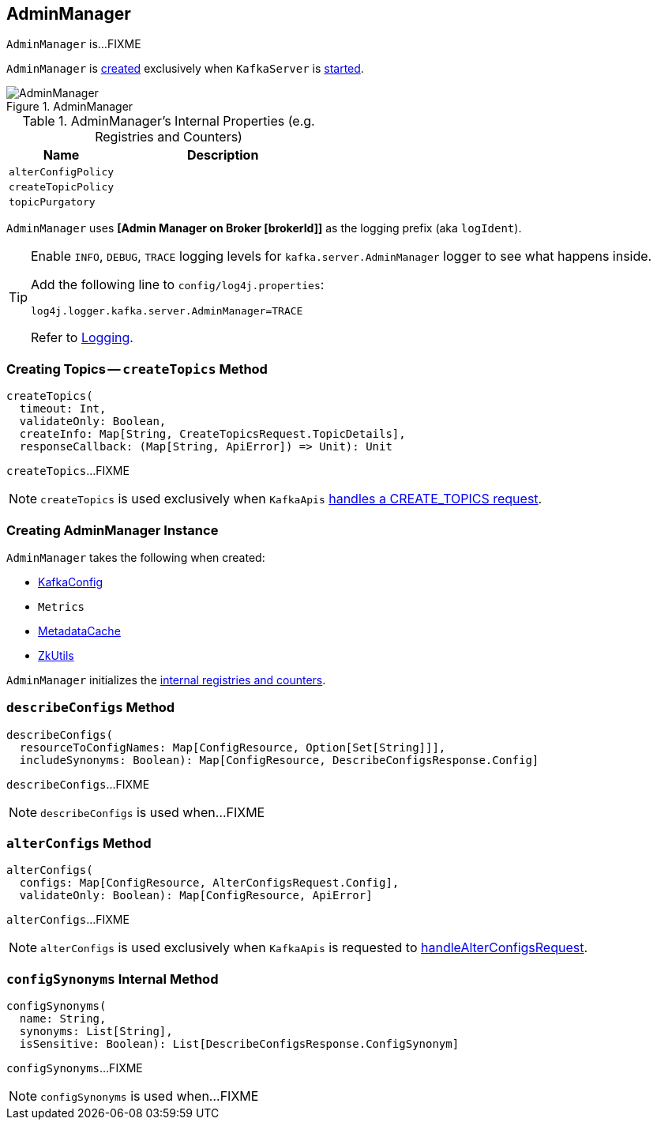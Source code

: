 == [[AdminManager]] AdminManager

`AdminManager` is...FIXME

`AdminManager` is <<creating-instance, created>> exclusively when `KafkaServer` is link:kafka-KafkaServer.adoc#startup[started].

.AdminManager
image::images/AdminManager.png[align="center"]

[[internal-registries]]
.AdminManager's Internal Properties (e.g. Registries and Counters)
[frame="topbot",cols="1,2",options="header",width="100%"]
|===
| Name
| Description

| [[alterConfigPolicy]] `alterConfigPolicy`
|

| [[createTopicPolicy]] `createTopicPolicy`
|

| [[topicPurgatory]] `topicPurgatory`
|
|===

[[logIdent]]
`AdminManager` uses *[Admin Manager on Broker [brokerId]]* as the logging prefix (aka `logIdent`).

[[logging]]
[TIP]
====
Enable `INFO`, `DEBUG`, `TRACE` logging levels for `kafka.server.AdminManager` logger to see what happens inside.

Add the following line to `config/log4j.properties`:

```
log4j.logger.kafka.server.AdminManager=TRACE
```

Refer to link:kafka-logging.adoc[Logging].
====

=== [[createTopics]] Creating Topics -- `createTopics` Method

[source, scala]
----
createTopics(
  timeout: Int,
  validateOnly: Boolean,
  createInfo: Map[String, CreateTopicsRequest.TopicDetails],
  responseCallback: (Map[String, ApiError]) => Unit): Unit
----

`createTopics`...FIXME

NOTE: `createTopics` is used exclusively when `KafkaApis` link:kafka-KafkaApis.adoc#handleCreateTopicsRequest[handles a CREATE_TOPICS request].

=== [[creating-instance]] Creating AdminManager Instance

`AdminManager` takes the following when created:

* [[config]] link:kafka-KafkaConfig.adoc[KafkaConfig]
* [[metrics]] `Metrics`
* [[metadataCache]] link:kafka-MetadataCache.adoc[MetadataCache]
* [[zkUtils]] link:kafka-ZkUtils.adoc[ZkUtils]

`AdminManager` initializes the <<internal-registries, internal registries and counters>>.

=== [[describeConfigs]] `describeConfigs` Method

[source, scala]
----
describeConfigs(
  resourceToConfigNames: Map[ConfigResource, Option[Set[String]]],
  includeSynonyms: Boolean): Map[ConfigResource, DescribeConfigsResponse.Config]
----

`describeConfigs`...FIXME

NOTE: `describeConfigs` is used when...FIXME

=== [[alterConfigs]] `alterConfigs` Method

[source, scala]
----
alterConfigs(
  configs: Map[ConfigResource, AlterConfigsRequest.Config],
  validateOnly: Boolean): Map[ConfigResource, ApiError]
----

`alterConfigs`...FIXME

NOTE: `alterConfigs` is used exclusively when `KafkaApis` is requested to <<kafka-KafkaApis.adoc#handleAlterConfigsRequest, handleAlterConfigsRequest>>.

=== [[configSynonyms]] `configSynonyms` Internal Method

[source, scala]
----
configSynonyms(
  name: String,
  synonyms: List[String],
  isSensitive: Boolean): List[DescribeConfigsResponse.ConfigSynonym]
----

`configSynonyms`...FIXME

NOTE: `configSynonyms` is used when...FIXME
